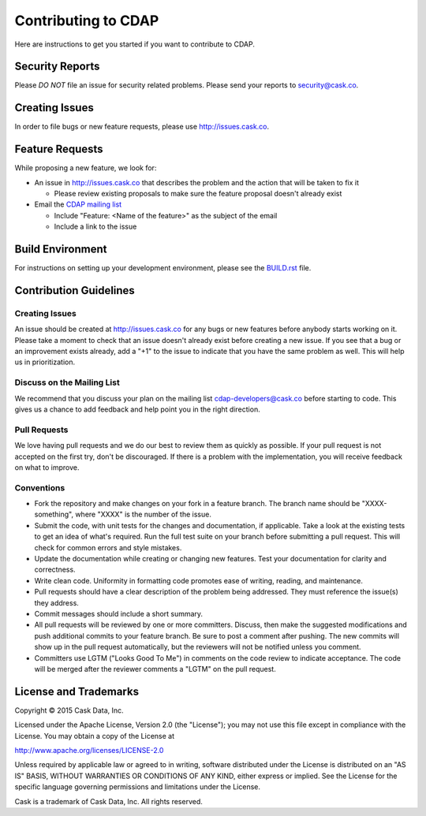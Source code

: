 ====================
Contributing to CDAP
====================

Here are instructions to get you started if you want to contribute to CDAP. 

Security Reports
================

Please *DO NOT* file an issue for security related problems. 
Please send your reports to `security@cask.co <mailto:security@cask.co>`__.

Creating Issues
===============

In order to file bugs or new feature requests, please use http://issues.cask.co.

Feature Requests
================

While proposing a new feature, we look for:

* An issue in http://issues.cask.co that describes the problem and the action that will be taken to fix it

  * Please review existing proposals to make sure the feature proposal doesn't already exist

* Email the `CDAP mailing list <mailto:cdap-dev@googlegroups.com>`__ 

  * Include "Feature: <Name of the feature>" as the subject of the email
  * Include a link to the issue

Build Environment
=================

For instructions on setting up your development environment, please see the
`BUILD.rst <https://github.com/caskco/cdap/blob/develop/BUILD.rst>`__ file.

Contribution Guidelines
=======================

Creating Issues
---------------
An issue should be created at http://issues.cask.co for any bugs or new features before anybody starts working on it. 
Please take a moment to check that an issue doesn't already exist before creating a new issue. 
If you see that a bug or an improvement exists already, add a "+1" to the issue to indicate that you have the same
problem as well. This will help us in prioritization.

Discuss on the Mailing List
---------------------------
We recommend that you discuss your plan on the mailing list 
`cdap-developers@cask.co <mailto: cdap-developers@cask.co>`__
before starting to code. This gives us a chance to add feedback and help point you in the right direction.

Pull Requests
-------------
We love having pull requests and we do our best to review them as quickly as possible. 
If your pull request is not accepted on the first try, don't be discouraged. 
If there is a problem with the implementation, you will receive feedback on what to improve.

Conventions
-----------
* Fork the repository and make changes on your fork in a feature branch. The branch name should be 
  "XXXX-something", where "XXXX" is the number of the issue. 

* Submit the code, with unit tests for the changes and documentation, if applicable. Take a look at 
  the existing tests to get an idea of what's required. 
  Run the full test suite on your branch before submitting a pull request.
  This will check for common errors and style mistakes.

* Update the documentation while creating or changing new features. 
  Test your documentation for clarity and correctness.

* Write clean code. Uniformity in formatting code promotes ease of writing, reading, and maintenance. 

* Pull requests should have a clear description of the problem being addressed. 
  They must reference the issue(s) they address.

* Commit messages should include a short summary. 

* All pull requests will be reviewed by one or more committers. Discuss, then make the
  suggested modifications and push additional commits to your feature branch. Be
  sure to post a comment after pushing. The new commits will show up in the pull
  request automatically, but the reviewers will not be notified unless you comment. 

* Committers use LGTM ("Looks Good To Me") in comments on the code review to indicate acceptance. 
  The code will be merged after the reviewer comments a "LGTM" on the pull request.

License and Trademarks
======================

Copyright © 2015 Cask Data, Inc.

Licensed under the Apache License, Version 2.0 (the "License"); you may not use this file except
in compliance with the License. You may obtain a copy of the License at

http://www.apache.org/licenses/LICENSE-2.0

Unless required by applicable law or agreed to in writing, software distributed under the
License is distributed on an "AS IS" BASIS, WITHOUT WARRANTIES OR CONDITIONS OF ANY KIND,
either express or implied. See the License for the specific language governing permissions
and limitations under the License.

Cask is a trademark of Cask Data, Inc. All rights reserved.
